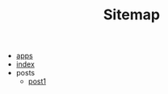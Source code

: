 #+TITLE: Sitemap

- [[file:apps.org][apps]]
- [[file:index.org][index]]
- posts
  - [[file:posts/post1.org][post1]]